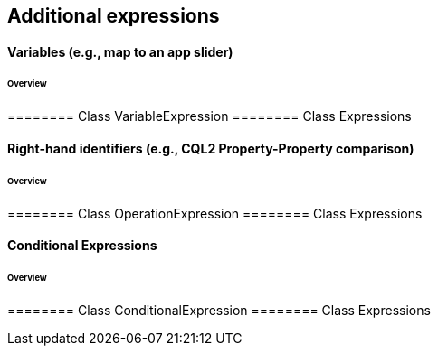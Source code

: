 == Additional expressions

==== Variables (e.g., map to an app slider)
====== Overview

======== Class VariableExpression
======== Class Expressions

==== Right-hand identifiers (e.g., CQL2 Property-Property comparison)
====== Overview

======== Class OperationExpression
======== Class Expressions

==== Conditional Expressions
====== Overview

======== Class ConditionalExpression
======== Class Expressions